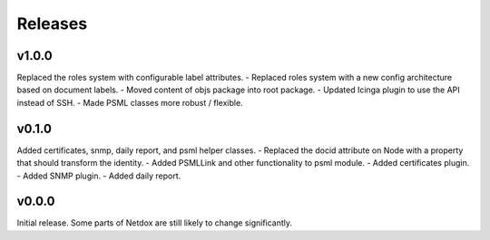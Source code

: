 .. _release-notes:

Releases
########

v1.0.0
======
Replaced the roles system with configurable label attributes.
- Replaced roles system with a new config architecture based on document labels.
- Moved content of objs package into root package.
- Updated Icinga plugin to use the API instead of SSH.
- Made PSML classes more robust / flexible.

v0.1.0
======
Added certificates, snmp, daily report, and psml helper classes.
- Replaced the docid attribute on Node with a property that should transform the identity.
- Added PSMLLink and other functionality to psml module.
- Added certificates plugin.
- Added SNMP plugin.
- Added daily report.

v0.0.0
======
Initial release. Some parts of Netdox are still likely to change significantly.